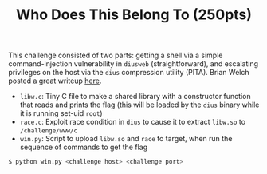 #+TITLE: Who Does This Belong To (250pts)

This challenge consisted of two parts: getting a shell via a simple
command-injection vulnerability in =diusweb= (straightforward), and
escalating privileges on the host via the =dius= compression utility
(PITA). Brian Welch posted a great writeup [[https://github.com/welchbj/ctf/tree/master/writeups/2020/CyberStakes/who-does-this-belong-to][here]].

- =libw.c=: Tiny C file to make a shared library with a constructor
  function that reads and prints the flag (this will be loaded by the
  =dius= binary while it is running set-uid =root=)
- =race.c=: Exploit race condition in =dius= to cause it to extract
  =libw.so= to =/challenge/www/c=
- =win.py=: Script to upload =libw.so= and =race= to target, when run the
  sequence of commands to get the flag

#+begin_src sh
$ python win.py <challenge host> <challenge port>
#+end_src
